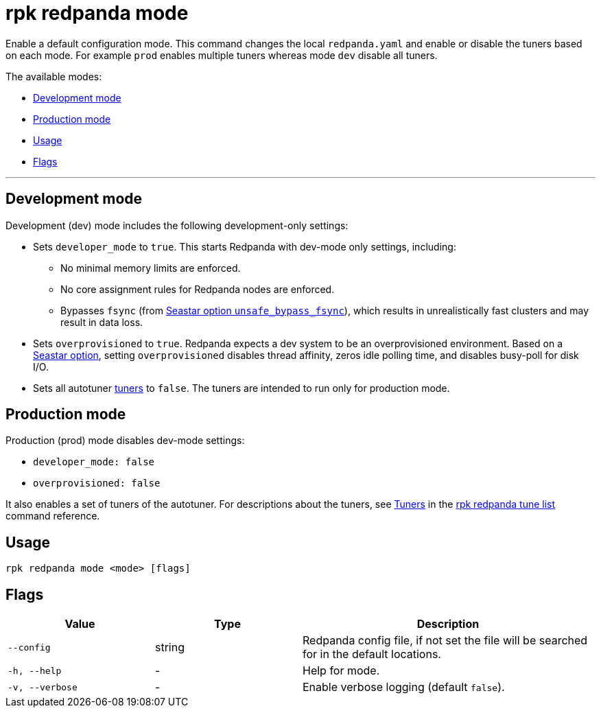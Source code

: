 = rpk redpanda mode
:description: rpk redpanda mode. Enables a default development or production configuration mode for Redpanda.

Enable a default configuration mode. This command changes the local `redpanda.yaml` and enable or disable the tuners based on each mode. For example `prod` enables multiple tuners whereas mode `dev` disable all tuners.

The available modes:

* <<development-mode,Development mode>>
* <<production-mode,Production mode>>
* <<usage,Usage>>
* <<flags,Flags>>

'''

== Development mode

Development (dev) mode includes the following development-only settings:

* Sets `developer_mode` to `true`. This starts Redpanda with dev-mode only settings, including:
** No minimal memory limits are enforced.
** No core assignment rules for Redpanda nodes are enforced.
** Bypasses `fsync` (from https://docs.seastar.io/master/structseastar_1_1reactor%5F%5Foptions.html#ad66cb23f59ed5dfa8be8189313988692[Seastar option `unsafe_bypass_fsync`^]), which results in unrealistically fast clusters and may result in data loss.
* Sets `overprovisioned` to `true`. Redpanda expects a dev system to be an overprovisioned environment. Based on a https://docs.seastar.io/master/structseastar_1_1reactor%5F%5Foptions.html#a0caf6c2ad579b8c22e1352d796ec3c1d[Seastar option^], setting `overprovisioned` disables thread affinity, zeros idle polling time, and disables busy-poll for disk I/O.
* Sets all autotuner xref:./rpk-redpanda-tune-list.adoc#tuners[tuners] to `false`. The tuners are intended to run only for production mode.

== Production mode

Production (prod) mode disables dev-mode settings:

* `developer_mode: false`
* `overprovisioned: false`

It also enables a set of tuners of the autotuner. For descriptions about the tuners, see xref:./rpk-redpanda-tune-list.adoc#tuners[Tuners] in the xref:./rpk-redpanda-tune-list.adoc[rpk redpanda tune list] command reference.

== Usage

----
rpk redpanda mode <mode> [flags]
----

== Flags


[cols="1m,1a,2a"]
|===
|*Value* |*Type* |*Description*

|--config |string |Redpanda config file, if not set the file will be
searched for in the default locations.

|-h, --help |- |Help for mode.

|-v, --verbose |- |Enable verbose logging (default `false`).
|===

